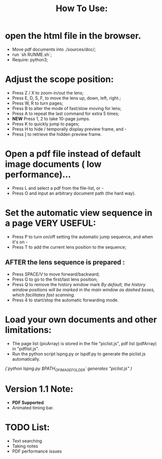 #+TITLE: How To Use:

* open the html file in the browser.
- Move pdf documents into ./sources/doc/;
- run `sh RUNME.sh`;
- Require: python3; 

* Adjust the scope position:
- Press Z / X to zoom-in/out the lens;
- Press E, D, S, F, to move the lens up, down, left, right.;
- Press W, R to turn pages;
- Press B to alter the mode of fast/slow moving for lens;
- Press A to repeat the last command for extra 5 times; 
- *NEW* Press 1, 2 to take 10-page jumps.
- Press K to quickly jump to pages;
- Press H to hide / temporally display preview frame, and -
- Press ] to retrieve the hidden preview frame.

* Open a pdf file instead of default image documents ( low performance)...
- Press L and select a pdf from the file-list, or -
- Press O and input an arbitrary document path (the hard way).

* Set the automatic view sequence in a page *VERY USEFUL*:
- Press P to turn on/off setting the automatic jump sequence, and when it's on - 
- Press T to add the current lens position to the sequence;

** AFTER the lens sequence is prepared :
- Press SPACE/V to move forward/backward;
- Press G to go to the first/last lens position;
- Press Q to remove the history window mark
   /By default, the history window positions will be marked in the main window as dashed boxes, which facilitates fast scanning./
- Press 4 to start/stop the automatic forwarding mode.

* Load your own documents and other limitations:
- The page list (picArray) is stored in the file "piclist.js", pdf list (pdfArray) in "pdflist.js".
- Run the python script lspng.py or lspdf.py to generate the piclist.js automatically.
/(`python lspng.py $PATH_OF_IMAGE_FOLDER` generates "piclist.js" )/

* Version 1.1 Note:
- *PDF Supported* 
- Animated timing bar.
 
* TODO List:
- Text searching
- Taking notes
- PDF performance issues


